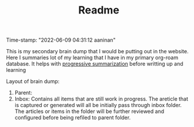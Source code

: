 :PROPERTIES:
:ID:       f91d3b0b-1a0e-43b1-96a6-c853ef5b7c1e
:END:
#+title: Readme
#+filetags: :REVIEWING:
#+PROPERTY: ANKI_DECK Default
Time-stamp: "2022-06-09 04:31:12 aaninan"
#+STARTUP: content
#+STARTUP: indent
#+STARTUP: align
#+ARCHIVE: %s_done::
#+OPTIONS: num:0 toc:nil
#+STARTUP: hidebloacks
#+STARTUP: hidestars
#+STARTUP: latexpreview
#+EXPORT_FILE_NAME: Notes
#+EXCLUDE_TAGS: noexport

This is my secondary brain dump that I would be putting out in the website. Here I summaries lot of my learning that I have in my primary org-roam database. It helps with [[id:d9658996-4453-469b-b164-3d024cdd79a9][progressive summarization]] before writting up and learning

Layout of brain dump:
1. Parent:
2. Inbox: Contains all items that are still work in progress. The areticle that is captured or generated will all be initially pass through inbox folder. The articles or items in the folder will be further reviewed and configured before being refiled to parent folder.
